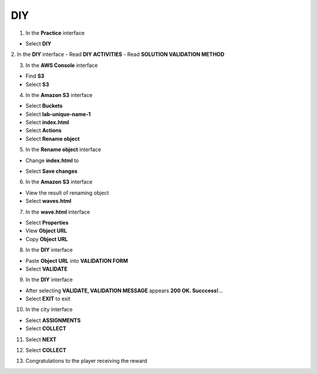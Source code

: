 DIY
============

.. info::

    After completing the lab, the player does **DIY**.



1. In the **Practice** interface

- Select **DIY**

.. image:: pictures/0001_diy.png
   :align: center
   :width: 700px

2. In the **DIY** interface
- Read **DIY ACTIVITIES**
- Read **SOLUTION VALIDATION METHOD**

.. image:: pictures/0002_diy.png
   :align: center
   :width: 700px

3. In the **AWS Console** interface

- Find **S3**
- Select **S3**

.. image:: pictures/0003_diy.png
   :align: center
   :width: 700px

4. In the **Amazon S3** interface

- Select **Buckets**
- Select **lab-unique-name-1**
- Select **index.html**
- Select **Actions**
- Select **Rename object**

.. image:: pictures/0004_diy.png
   :align: center
   :width: 700px

5. In the **Rename object** interface

- Change **index.html** to 
.. raw:: html

   <span style="background-color:#fff4c2; padding:2px 4px; border-radius:4px; font-family:monospace;">
     <span id="copy-text" style="user-select: all;">waves.html</span>
     <button onclick="navigator.clipboard.writeText(document.getElementById('copy-text').innerText)" style="border:none; background:none; cursor:pointer;">📋</button>
   </span> 

- Select **Save changes**

.. image:: pictures/0005_diy.png
   :align: center
   :width: 700px

6. In the **Amazon S3** interface

- View the result of renaming object
- Select **waves.html**

.. image:: pictures/0006_diy.png
   :align: center
   :width: 700px

7. In the **wave.html** interface

- Select **Properties**
- View **Object URL**
- Copy **Object URL**

.. image:: pictures/0007_diy.png
   :align: center
   :width: 700px

8. In the **DIY** interface

- Paste **Object URL** into **VALIDATION FORM**
- Select **VALIDATE**

.. image:: pictures/0008_diy.png
   :align: center
   :width: 700px

9. In the **DIY** interface

- After selecting **VALIDATE, VALIDATION MESSAGE** appears **200 OK. Succcess!**…
- Select **EXIT** to exit

.. image:: pictures/0009_diy.png
   :align: center
   :width: 700px

10. In the city interface

- Select **ASSIGNMENTS**
- Select **COLLECT**

.. image:: pictures/00010_diy.png
   :align: center
   :width: 700px

11. Select **NEXT**

.. image:: pictures/00011_diy.png
   :align: center
   :width: 700px

12. Select **COLLECT**

.. image:: pictures/00012_diy.png
   :align: center
   :width: 700px

13. Congratulations to the player receiving the reward

.. image:: pictures/00013_diy.png
   :align: center
   :width: 700px
